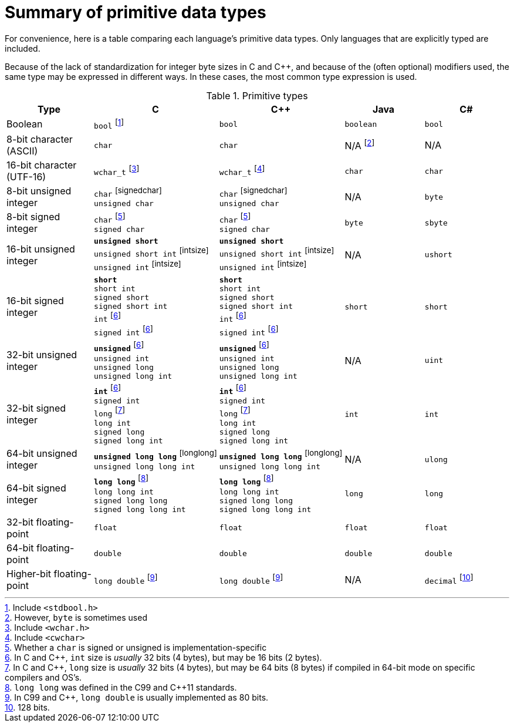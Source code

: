 = Summary of primitive data types

For convenience, here is a table comparing each language's primitive data types.
Only languages that are explicitly typed are included.

Because of the lack of standardization for integer byte sizes in C and C++,
and because of the (often optional) modifiers used,
the same type may be expressed in different ways.
In these cases, the most common type expression is used.

.Primitive types
[options="header"]
|=========================================================
| Type | C | C++ | Java | C#

| Boolean
| `bool`{nbsp}footnote:[Include `<stdbool.h>`]
| `bool`
| `boolean`
| `bool`

| 8-bit{nbsp}character (ASCII)
| `char`
| `char`
| N/A{nbsp}footnote:[However, `byte` is sometimes used]
| N/A

| 16-bit character (UTF-16)
| `wchar_t`{nbsp}footnote:[Include `<wchar.h>`]
| `wchar_t`{nbsp}footnote:[Include `<cwchar>`]
| `char`
| `char`

| 8-bit unsigned integer
| `char`{nbsp}footnoteref:[signedchar] +
 `unsigned char`
| `char`{nbsp}footnoteref:[signedchar] +
 `unsigned char`
| N/A
| `byte`

| 8-bit signed integer
| `char`{nbsp}footnoteref:[signedchar,Whether a `char` is signed or unsigned is implementation-specific] +
`signed char`
| `char`{nbsp}footnoteref:[signedchar] +
`signed char`
| `byte`
| `sbyte`

| 16-bit unsigned integer
| `*unsigned{nbsp}short*` +
`unsigned{nbsp}short{nbsp}int`{nbsp}footnoteref:[intsize] +
`unsigned{nbsp}int`{nbsp}footnoteref:[intsize]
| `*unsigned{nbsp}short*` +
`unsigned{nbsp}short{nbsp}int`{nbsp}footnoteref:[intsize] +
`unsigned{nbsp}int`{nbsp}footnoteref:[intsize]
| N/A
| `ushort`

| 16-bit signed integer
| `*short*` +
`short{nbsp}int` +
`signed{nbsp}short` +
`signed{nbsp}short{nbsp}int` +
`int`{nbsp}footnoteref:[intsize,In C and C++, `int` size is _usually_ 32 bits (4 bytes), but may be 16 bits (2 bytes).] +
`signed{nbsp}int`{nbsp}footnoteref:[intsize]
| `*short*` +
`short{nbsp}int` +
`signed{nbsp}short` +
`signed{nbsp}short{nbsp}int` +
`int`{nbsp}footnoteref:[intsize] +
`signed{nbsp}int`{nbsp}footnoteref:[intsize]
| `short`
| `short`

| 32-bit unsigned integer
| `*unsigned*`{nbsp}footnoteref:[intsize] +
`unsigned{nbsp}int` +
`unsigned{nbsp}long` +
`unsigned{nbsp}long{nbsp}int`
| `*unsigned*`{nbsp}footnoteref:[intsize] +
`unsigned{nbsp}int` +
`unsigned{nbsp}long` +
`unsigned{nbsp}long{nbsp}int`
| N/A
| `uint`

| 32-bit signed integer
| `*int*`{nbsp}footnoteref:[intsize] +
`signed{nbsp}int` +
`long`{nbsp}footnoteref:[longsize,In C and C++, `long` size is _usually_ 32 bits (4 bytes),
    but may be 64 bits (8 bytes) if compiled in 64-bit mode on specific compilers and OS's.] +
`long{nbsp}int` +
`signed{nbsp}long` +
`signed{nbsp}long{nbsp}int`
| `*int*`{nbsp}footnoteref:[intsize] +
`signed{nbsp}int` +
`long`{nbsp}footnoteref:[longsize] +
`long{nbsp}int` +
`signed{nbsp}long` +
`signed{nbsp}long{nbsp}int`
| `int`
| `int`

| 64-bit unsigned integer
| `*unsigned{nbsp}long{nbsp}long*`{nbsp}footnoteref:[longlong] +
`unsigned{nbsp}long{nbsp}long{nbsp}int`
| `*unsigned{nbsp}long{nbsp}long*`{nbsp}footnoteref:[longlong] +
`unsigned{nbsp}long{nbsp}long{nbsp}int`
| N/A
| `ulong`

| 64-bit signed integer
| `*long{nbsp}long*`{nbsp}footnoteref:[longlong,`long long` was defined in the C99 and C++11 standards.] +
`long{nbsp}long{nbsp}int` +
`signed{nbsp}long{nbsp}long` +
`signed{nbsp}long{nbsp}long{nbsp}int`
| `*long{nbsp}long*`{nbsp}footnoteref:[longlong] +
`long{nbsp}long{nbsp}int` +
`signed{nbsp}long{nbsp}long` +
`signed{nbsp}long{nbsp}long{nbsp}int`
| `long`
| `long`

| 32-bit floating-point
| `float`
| `float`
| `float`
| `float`

| 64-bit floating-point
| `double`
| `double`
| `double`
| `double`

| Higher-bit floating-point
| `long double`{nbsp}footnoteref:[longdouble,In C99 and C++, `long double` is usually implemented as 80 bits.]
| `long double`{nbsp}footnoteref:[longdouble]
| N/A
| `decimal`{nbsp}footnote:[128 bits.]

|=========================================================

